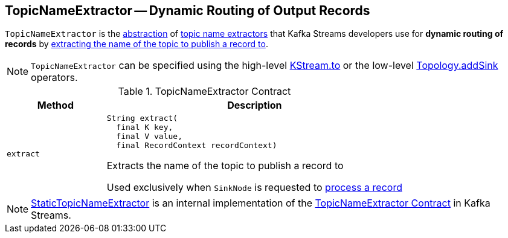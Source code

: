== [[TopicNameExtractor]] TopicNameExtractor -- Dynamic Routing of Output Records

`TopicNameExtractor` is the <<contract, abstraction>> of <<implementations, topic name extractors>> that Kafka Streams developers use for *dynamic routing of records* by <<extract, extracting the name of the topic to publish a record to>>.

NOTE: `TopicNameExtractor` can be specified using the high-level <<kafka-streams-KStream.adoc#to, KStream.to>> or the low-level <<kafka-streams-Topology.adoc#addSink, Topology.addSink>> operators.

[[contract]]
.TopicNameExtractor Contract
[cols="1m,3",options="header",width="100%"]
|===
| Method
| Description

| extract
a| [[extract]]

[source, java]
----
String extract(
  final K key,
  final V value,
  final RecordContext recordContext)
----

Extracts the name of the topic to publish a record to

Used exclusively when `SinkNode` is requested to <<kafka-streams-internals-SinkNode.adoc#process, process a record>>

|===

[[implementations]]
NOTE: <<kafka-streams-internals-StaticTopicNameExtractor.adoc#, StaticTopicNameExtractor>> is an internal implementation of the <<contract, TopicNameExtractor Contract>> in Kafka Streams.

